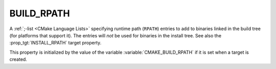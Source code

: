 BUILD_RPATH
-----------

A :ref:`;-list <CMake Language Lists>` specifying runtime path (``RPATH``)
entries to add to binaries linked in the build tree (for platforms that
support it).  The entries will *not* be used for binaries in the install
tree.  See also the :prop_tgt:`INSTALL_RPATH` target property.

This property is initialized by the value of the variable
:variable:`CMAKE_BUILD_RPATH` if it is set when a target is created.
